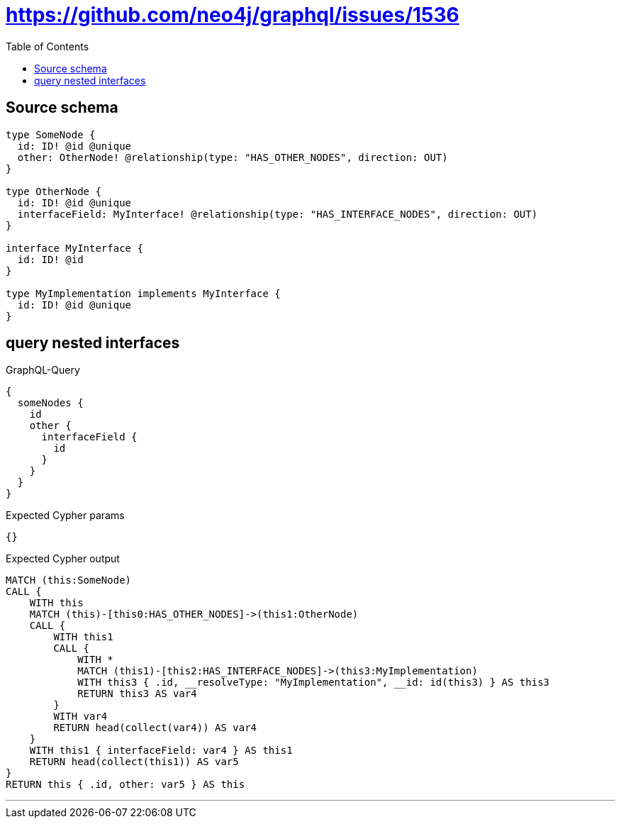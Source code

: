:toc:

= https://github.com/neo4j/graphql/issues/1536

== Source schema

[source,graphql,schema=true]
----
type SomeNode {
  id: ID! @id @unique
  other: OtherNode! @relationship(type: "HAS_OTHER_NODES", direction: OUT)
}

type OtherNode {
  id: ID! @id @unique
  interfaceField: MyInterface! @relationship(type: "HAS_INTERFACE_NODES", direction: OUT)
}

interface MyInterface {
  id: ID! @id
}

type MyImplementation implements MyInterface {
  id: ID! @id @unique
}
----
== query nested interfaces

.GraphQL-Query
[source,graphql]
----
{
  someNodes {
    id
    other {
      interfaceField {
        id
      }
    }
  }
}
----

.Expected Cypher params
[source,json]
----
{}
----

.Expected Cypher output
[source,cypher]
----
MATCH (this:SomeNode)
CALL {
    WITH this
    MATCH (this)-[this0:HAS_OTHER_NODES]->(this1:OtherNode)
    CALL {
        WITH this1
        CALL {
            WITH *
            MATCH (this1)-[this2:HAS_INTERFACE_NODES]->(this3:MyImplementation)
            WITH this3 { .id, __resolveType: "MyImplementation", __id: id(this3) } AS this3
            RETURN this3 AS var4
        }
        WITH var4
        RETURN head(collect(var4)) AS var4
    }
    WITH this1 { interfaceField: var4 } AS this1
    RETURN head(collect(this1)) AS var5
}
RETURN this { .id, other: var5 } AS this
----

'''

